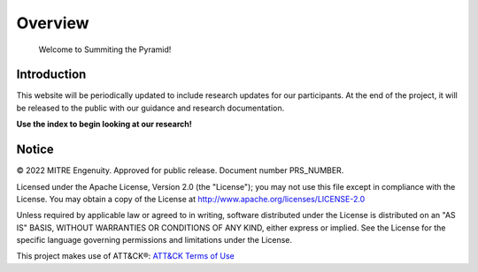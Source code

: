 Overview
========

..
  Whenever you update overview.rst, also look at README.md and consider whether
  you should make a corresponding update there.

.. epigraph::

   Welcome to Summiting the Pyramid!

Introduction
------------
This website will be periodically updated to include research updates for our participants. At the end of the project, it will be released to the public with our guidance and research documentation.

**Use the index to begin looking at our research!**

Notice
------

© 2022 MITRE Engenuity. Approved for public release. Document number PRS_NUMBER.

Licensed under the Apache License, Version 2.0 (the "License"); you may not use this
file except in compliance with the License. You may obtain a copy of the License at
http://www.apache.org/licenses/LICENSE-2.0

Unless required by applicable law or agreed to in writing, software distributed under
the License is distributed on an "AS IS" BASIS, WITHOUT WARRANTIES OR CONDITIONS OF ANY
KIND, either express or implied. See the License for the specific language governing
permissions and limitations under the License.

This project makes use of ATT&CK®: `ATT&CK Terms of Use
<https://attack.mitre.org/resources/terms-of-use/>`__
